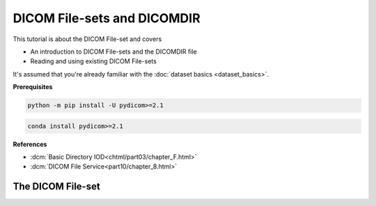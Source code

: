 ============================
DICOM File-sets and DICOMDIR
============================

This tutorial is about the DICOM File-set and covers

* An introduction to DICOM File-sets and the DICOMDIR file
* Reading and using existing DICOM File-sets

It's assumed that you're already familiar with the :doc:`dataset basics
<dataset_basics>`.

**Prerequisites**

.. code-block:: bash

    python -m pip install -U pydicom>=2.1

.. code-block:: bash

    conda install pydicom>=2.1

**References**

* :dcm:`Basic Directory IOD<chtml/part03/chapter_F.html>`
* :dcm:`DICOM File Service<part10/chapter_8.html>`

The DICOM File-set
==================

